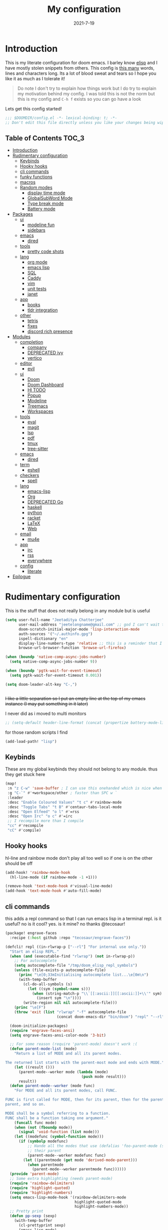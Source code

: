#+TITLE: My configuration
#+date: 2021-7-19
#+STARTUP: content
* Introduction
This is my literate configuration for doom emacs. I barley know [[https://learnxinyminutes.com/docs/elisp/][elisp]]  and I have
mostly stolen snippets from others. This config is [[elisp:(count-words (point-min) (point-max))][this many]] words, lines and
characters long. Its a lot of blood sweat and tears so I hope you like it as much
as I tolerate it!

#+begin_quote
Do note I don't try to explain how things work but I do try to explain my
motivation behind my config. I was told this is not the norm but this is my
config and =C-h f= exists so you can go have a look
#+end_quote

Lets get this config started!
#+BEGIN_SRC emacs-lisp
;;; $DOOMDIR/config.el -*- lexical-binding: t; -*-
;; Don't edit this file directly unless you like your changes being wiped
#+END_SRC

** Table of Contents :TOC_3:
- [[#introduction][Introduction]]
- [[#rudimentary-configuration][Rudimentary configuration]]
  - [[#keybinds][Keybinds]]
  - [[#hooky-hooks][Hooky hooks]]
  - [[#cli-commands][cli commands]]
  - [[#funky-functions][funky functions]]
  - [[#macros][macros]]
  - [[#random-modes][Random modes]]
    - [[#display-time-mode][display time mode]]
    - [[#globalsubword-mode][GlobalSubWord Mode]]
    - [[#type-break-mode][Type break mode]]
    - [[#battery-mode][Battery mode]]
- [[#packages][Packages]]
  - [[#ui][ui]]
    - [[#modeline-fun][modeline fun]]
    - [[#sidebars][sidebars]]
  - [[#emacs][emacs]]
    - [[#dired][dired]]
  - [[#tools][tools]]
    - [[#pretty-code-shots][pretty code shots]]
  - [[#lang][lang]]
    - [[#org-mode][org mode]]
    - [[#emacs-lisp][emacs lisp]]
    - [[#sql][SQL]]
    - [[#caddy][Caddy]]
    - [[#vim][vim]]
    - [[#unit-tests][unit tests]]
    - [[#janet][janet]]
  - [[#app][app]]
    - [[#books][books]]
    - [[#tldr-integration][tldr integration]]
  - [[#other][other]]
    - [[#tetris][tetris]]
    - [[#fixes][fixes]]
    - [[#discord-rich-presence][discord rich presence]]
- [[#modules][Modules]]
  - [[#completion][completion]]
    - [[#company][company]]
    - [[#deprecated-ivy][DEPRECATED ivy]]
    - [[#vertico][vertico]]
  - [[#editor][editor]]
    - [[#evil][evil]]
  - [[#ui-1][ui]]
    - [[#doom][Doom]]
    - [[#doom-dashboard][Doom Dashboard]]
    - [[#hl-todo][Hl TODO]]
    - [[#popup][Popup]]
    - [[#modeline][Modeline]]
    - [[#treemacs][Treemacs]]
    - [[#workspaces][Workspaces]]
  - [[#tools-1][tools]]
    - [[#eval][eval]]
    - [[#magit][magit]]
    - [[#lsp][lsp]]
    - [[#pdf][pdf]]
    - [[#tmux][tmux]]
    - [[#tree-sitter][tree-sitter]]
  - [[#emacs-1][emacs]]
    - [[#dired-1][dired]]
  - [[#term][term]]
    - [[#eshell][eshell]]
  - [[#checkers][checkers]]
    - [[#spell][spell]]
  - [[#lang-1][lang]]
    - [[#emacs-lisp-1][emacs-lisp]]
    - [[#org][Org]]
    - [[#deprecated-go][DEPRECATED Go]]
    - [[#haskell][haskell]]
    - [[#python][python]]
    - [[#racket][racket]]
    - [[#latex][LaTeX]]
    - [[#web][Web]]
  - [[#email][email]]
    - [[#mu4e][mu4e]]
  - [[#app-1][app]]
    - [[#irc][irc]]
    - [[#rss][rss]]
    - [[#everywhere][everywhere]]
  - [[#config][config]]
    - [[#literate][literate]]
- [[#epilogue][Epilogue]]

* Rudimentary configuration
This is the stuff that does not really belong in any module but is useful
#+BEGIN_SRC emacs-lisp
(setq user-full-name "Jeetaditya Chatterjee"
      user-mail-address "jeetelongname@gmail.com" ;; god I can't wait to get away from gmail
      doom-scratch-initial-major-mode 'lisp-interaction-mode
      auth-sources '("~/.authinfo.gpg")
      ispell-dictionary "en"
      display-line-numbers-type 'relative ;; this is a reminder that I should try and use relative actions more
      browse-url-browser-function 'browse-url-firefox)

(when (boundp 'native-comp-async-jobs-number)
  (setq native-comp-async-jobs-number 9))

(when (boundp 'pgtk-wait-for-event-timeout)
  (setq pgtk-wait-for-event-timeout 0.001))

(setq doom-leader-alt-key "C-,")


#+END_SRC

+I like a little separation so I put an empty line at the top of my emacs+
+instance (I may put something in it later)+

I never did as i moved to multi monitors
#+BEGIN_SRC emacs-lisp
;; (setq-default header-line-format (concat (propertize battery-mode-line-format 'display '((space :align-to 0))) " ")))
#+END_SRC

for those random scripts I find
#+begin_src emacs-lisp
(add-load-path! "lisp")
#+end_src
** Keybinds
These are my global keybinds they should not belong to any module. thus they
get stuck here
#+BEGIN_SRC emacs-lisp
(map!
 :n "z C-w" 'save-buffer ; I can use this onehanded which is nice when I need to leave or eat or something
 :g "C-`" #'+workspace/other ; faster than SPC w `
 :leader
 :desc "Enable Coloured Values" "t c" #'rainbow-mode
 :desc "Toggle Tabs" "t B" #'centaur-tabs-local-mode
 :desc "Open Elfeed" "o l" #'=rss
 :desc "Open Irc" "o c" #'=irc
 ;; I recompile more than I compile
 "cc" #'recompile
 "cC" #'compile)
#+end_src
** Hooky hooks
hl-line and rainbow mode don't play all too well so if one is on the other
should be off
#+begin_src emacs-lisp
(add-hook! 'rainbow-mode-hook
  (hl-line-mode (if rainbow-mode -1 +1)))
#+end_src

#+BEGIN_SRC emacs-lisp
(remove-hook 'text-mode-hook #'visual-line-mode)
(add-hook 'text-mode-hook #'auto-fill-mode)
#+END_SRC
** cli commands
this adds a repl command so that I can run emacs lisp in a terminal repl. is it
useful? no is it cool? yes. is it mine? no thanks @tecosaur!

#+begin_src emacs-lisp :tangle packages.el
(package! engrave-faces
  :recipe (:host github :repo "tecosaur/engrave-faces"))
#+end_src

#+begin_src emacs-lisp :tangle cli.el
(defcli! repl ((in-rlwrap-p ["--rl"] "For internal use only."))
  "Start an elisp REPL."
  (when (and (executable-find "rlwrap") (not in-rlwrap-p))
    ;; For autocomplete
    (setq autocomplete-file "/tmp/doom_elisp_repl_symbols")
    (unless (file-exists-p autocomplete-file)
      (princ "\e[0;33mInitialising autocomplete list...\e[0m\n")
      (with-temp-buffer
        (cl-do-all-symbols (s)
          (let ((sym (symbol-name s)))
            (when (string-match-p "\\`[[:ascii:]][[:ascii:]]+\\'" sym)
              (insert sym "\n"))))
        (write-region nil nil autocomplete-file)))
    (princ "\e[F")
    (throw 'exit (list "rlwrap" "-f" autocomplete-file
                       (concat doom-emacs-dir "bin/doom") "repl" "--rl")))

  (doom-initialize-packages)
  (require 'engrave-faces-ansi)
  (setq engrave-faces-ansi-color-mode '3-bit)

  ;; For some reason (require 'parent-mode) doesn't work :(
  (defun parent-mode-list (mode)
    "Return a list of MODE and all its parent modes.

The returned list starts with the parent-most mode and ends with MODE."
    (let ((result ()))
      (parent-mode--worker mode (lambda (mode)
                                  (push mode result)))
      result))
  (defun parent-mode--worker (mode func)
    "For MODE and all its parent modes, call FUNC.

FUNC is first called for MODE, then for its parent, then for the parent's
parent, and so on.

MODE shall be a symbol referring to a function.
FUNC shall be a function taking one argument."
    (funcall func mode)
    (when (not (fboundp mode))
      (signal 'void-function (list mode)))
    (let ((modefunc (symbol-function mode)))
      (if (symbolp modefunc)
          ;; Hande all the modes that use (defalias 'foo-parent-mode (stuff)) as
          ;; their parent
          (parent-mode--worker modefunc func)
        (let ((parentmode (get mode 'derived-mode-parent)))
          (when parentmode
            (parent-mode--worker parentmode func))))))
  (provide 'parent-mode)
  ;; Some extra highlighting (needs parent-mode)
  (require 'rainbow-delimiters)
  (require 'highlight-quoted)
  (require 'highlight-numbers)
  (setq emacs-lisp-mode-hook '(rainbow-delimiters-mode
                               highlight-quoted-mode
                               highlight-numbers-mode))
  ;; Pretty print
  (defun pp-sexp (sexp)
    (with-temp-buffer
      (cl-prettyprint sexp)
      (emacs-lisp-mode)
      (font-lock-ensure)
      (with-current-buffer (engrave-faces-ansi-buffer)
        (princ (string-trim (buffer-string)))
        (kill-buffer (current-buffer)))))
  ;; Now do the REPL
  (defvar accumulated-input nil)
  (while t
    (condition-case nil
        (let ((input (if accumulated-input
                         (read-string "\e[31m .\e[0m  ")
                       (read-string "\e[31mλ:\e[0m "))))
          (setq input (concat accumulated-input
                              (when accumulated-input "\n")
                              input))
          (cond
           ((string-match-p "\\`[[:space:]]*\\'" input)
            nil)
           ((string= input "exit")
            (princ "\n") (kill-emacs 0))
           (t
            (condition-case err
                (let ((input-sexp (car (read-from-string input))))
                  (setq accumulated-input nil)
                  (pp-sexp (eval input-sexp))
                  (princ "\n"))
              ;; Caused when sexp in unbalanced
              (end-of-file (setq accumulated-input input))
              (error
               (cl-destructuring-bind (backtrace &optional type data . _)
                   (cons (doom-cli--backtrace) err)
                 (princ (concat "\e[1;31mERROR:\e[0m " (get type 'error-message)))
                 (princ "\n       ")
                 (pp-sexp (cons type data))
                 (when backtrace
                   (print! (bold "Backtrace:"))
                   (print-group!
                    (dolist (frame (seq-take backtrace 10))
                      (print!
                       "%0.74s" (replace-regexp-in-string
                                 "[\n\r]" "\\\\n"
                                 (format "%S" frame))))))
                 (princ "\n")))))))
      ;; C-d causes an end-of-file error
      (end-of-file (princ "exit\n") (kill-emacs 0)))
    (unless accumulated-input (princ "\n"))))
#+end_src
** funky functions
Because this is a literate config I can't re evaluate the buffer using
~eval-buffer~ (bound to =SPC m e b=) so I reload the file after its tangled (usually
on save)
(=m e b= becomes =h r c=)
#+BEGIN_SRC emacs-lisp :tangle autoload.el
;;;###autoload
(defun yeet/reload ()
  "A simple cmd to make reloading my config easier"
  (interactive)
  (load! "config" doom-private-dir)
  (message "Reloaded!"))
#+END_SRC

#+begin_src emacs-lisp
(map! :leader
      "h r c" #'yeet/reload)
#+end_src
some how this function is run on startup? not that I am complaining
#+BEGIN_SRC emacs-lisp :tangle autoload.el
;;;###autoload
(defun henlo ()
  "henlo."
  (interactive)
  (message "henlo"))

(henlo) ;; oh wait thats how

#+END_SRC

I don't have a problem ok I can =M-x stop= at any time
#+begin_src emacs-lisp :tangle autoload.el
;;;###autoload
(defun stop ()
  (interactive)
  (let ((name "*I can quit at any time*"))
    (switch-to-buffer (get-buffer-create name))
    (insert "I can stop at any time\nI am in control")))
#+end_src

thewe awe days whewe i nyeed to quickwy u-uwu a wawge a-amount of text w-wight in emacs
o-onwy wowks on an e-expwicit sewection a-at the moment [[https://github.com/Daniel-Liu-c0deb0t/uwu][this is the pwogwam i
use]] tho it couwd wowk with any uwu pwogwam t-that accepts s-stdin

#+begin_src emacs-lisp :tangle autoload.el
;;;###autoload
(defun uwu (start end)
  "Uwu the text between START and END."
  (interactive "r")
  (let ((str (buffer-substring-no-properties start end)))
    (goto-char start)
    (delete-region start end)
    (insert (format "%s" (shell-command-to-string ;; I have to pipe the text into uwuify unless making a temp-file is more your style
                          (concat "echo "
                                  "'" str "'"
                                  " | " (executable-find "uwuify")))))))
#+end_src

This snippet toggles between a vertical and horizontal window. Like most things
I did not write this I took it from [[https://www.emacswiki.org/emacs/ToggleWindowSplit][here]]
#+begin_src emacs-lisp :tangle autoload.el
;;;###autoload
(defun toggle-window-split ()
  (interactive)
  (if (= (count-windows) 2)
      (let* ((this-win-buffer (window-buffer))
             (next-win-buffer (window-buffer (next-window)))
             (this-win-edges (window-edges (selected-window)))
             (next-win-edges (window-edges (next-window)))
             (this-win-2nd (not (and (<= (car this-win-edges)
                                         (car next-win-edges))
                                     (<= (cadr this-win-edges)
                                         (cadr next-win-edges)))))
             (splitter
              (if (= (car this-win-edges)
                     (car (window-edges (next-window))))
                  'split-window-horizontally
                'split-window-vertically)))
        (delete-other-windows)
        (let ((first-win (selected-window)))
          (funcall splitter)
          (if this-win-2nd (other-window 1))
          (set-window-buffer (selected-window) this-win-buffer)
          (set-window-buffer (next-window) next-win-buffer)
          (select-window first-win)
          (if this-win-2nd (other-window 1))))))
#+end_src

#+begin_src emacs-lisp
(defun ar/consult-apple-search ()
  "Ivy interface for dynamically querying apple.com docs."
  (interactive)
  (require 'request)
  (require 'json)
  (require 'url-http)
  (consult--read "apple docs: "
            (lambda (input)
              (let* ((url (url-encode-url (format "https://developer.apple.com/search/search_data.php?q=%s" input)))
                     (c1-width (round (* (- (window-width) 9) 0.3)))
                     (c2-width (round (* (- (window-width) 9) 0.5)))
                     (c3-width (- (window-width) 9 c1-width c2-width)))
                (let ((request-curl-options (list "-H" (string-trim (url-http-user-agent-string)))))
                   (request url
                     :type "GET"
                     :parser 'json-read
                     :success (cl-function
                               (lambda (&key data &allow-other-keys)
                                 (ivy-update-candidates
                                  (mapcar (lambda (item)
                                            (let-alist item
                                              (propertize
                                               (format "%s   %s   %s"
                                                       (truncate-string-to-width (propertize (or .title "")
                                                                                             'face '(:foreground "yellow")) c1-width nil ?\s "…")
                                                       (truncate-string-to-width (or .description "") c2-width nil ?\s "…")
                                                       (truncate-string-to-width (propertize (string-join (or .api_ref_data.languages "") "/")
                                                                                             'face '(:foreground "cyan1")) c3-width nil ?\s "…"))
                                               'url .url)))
                                          (cdr (car data)))))))
                   0)))
            :action (lambda (selection)
                      (browse-url (concat "https://developer.apple.com"
                                          (get-text-property 0 'url selection))))
            :dynamic-collection t
            :caller 'ar/counsel-apple-search))

#+end_src

#+begin_src emacs-lisp
(map! :leader
      "w C-t" nil
      "w C-t" #'toggle-window-split)
#+end_src

I need more cats in my life
#+begin_src emacs-lisp
(defvar yeet/insert-cat-width nil
  "the width of the cats")

(defun yeet/insert-cat ()
  (interactive)
  (insert-before-markers
   (shell-command-to-string
    (format "jp2a --width= %s https://cataas.com/cat" (if yeet/insert-cat-width
                                                          yeet/insert-cat-width
                                                        60)))))
#+end_src
** macros
this is a small helper macro that wraps ~with-temp-buffer~ with an implicit call
to ~buffer-string~ I did this as I see this patter all over the place and
#+begin_src emacs-lisp
(defmacro with-temp-buffer! (&rest BODY)
  "A wrapper around `with-temp-buffer' that implicitly calls `buffer-string'
This is in an effort to streamline a very common usecase"
  (declare (indent 0) (debug t))
  `(with-temp-buffer
     (progn ,@BODY)
     (buffer-string)))
#+end_src

#+begin_src emacs-lisp :tangle no
(message "%s" (with-temp-buffer!
                (insert "hello\n")
                (insert "world!")))
#+end_src

#+RESULTS:
: hello
: world!

** Random modes
*** display time mode
#+begin_src emacs-lisp
(display-time-mode +1)
#+end_src
*** GlobalSubWord Mode
#+begin_src emacs-lisp
(global-subword-mode +1)
#+end_src
*** TODO Type break mode
Type break reminds you too take a break once a certain threshold of keys has
been met. Its nice if its not too frequent
#+begin_src emacs-lisp
(use-package! type-break
  :defer
  :config
  (setq type-break-interval 1800 ;; half an hour between type breaks
        type-break-keystroke-threshold (cons 2000  14000))
  (type-break-mode 1))
#+end_src
*** Battery mode
I like my modeline busy
#+begin_src emacs-lisp
(display-battery-mode 1)
#+end_src
* Packages
I have quite a few packages that I use. These are the packages and there
subsequent configurations
#+BEGIN_SRC emacs-lisp :tangle packages.el
;; -*- no-byte-compile: t; -*-
;;; $DOOMDIR/packages.el
#+END_SRC
** ui
*** modeline fun :modeline:
/whats life without a little colour?/
#+begin_src emacs-lisp :tangle packages.el
(package! nyan-mode)
(package! parrot)
#+end_src

#+begin_src emacs-lisp
(defvar yeet/birds '(default confused emacs nyan rotating science thumbsup))

(use-package! nyan-mode
  :after doom-modeline
  :config
  (setq nyan-bar-length 15
        nyan-wavy-trail t)
  (nyan-mode)
  (nyan-start-animation))

(use-package! parrot
  :defer t
  :config
  (parrot-set-parrot-type (nth (random (length yeet/birds)) yeet/birds)) ;; this chooses a random bird on startup
  (parrot-mode)
  (parrot-start-animation))

;; (add-to-list 'marginalia-prompt-categories '("bird" . bird))

(defun bird-annotations (cand)
  "Takes a CANDidate (which is a bird) and returns a description of said bird"
  (let ((yeet/birds+annotations (-zip-pairs yeet/birds '("default bird is best bird"
                                                         "they have got the spirit"
                                                         "EMACS BIRD EMACS BIRD"
                                                         "nananananan"
                                                         "you spin me right round right round like a record baby"
                                                         "science bitch!"
                                                         "He is just happy to be here"))))
    (cdr (assoc cand yeet/birds+annotations))))

;; (add-to-list 'marginalia-annotator-registry '(bird bird-annotations))
#+end_src

#+begin_src emacs-lisp :tangle autoload.el
;;;###autoload
(defun yeet/select-bird (bird)
  "Select BIRD from birds"
  (interactive (list (completing-read "Select bird: " birds)))
  (parrot-set-parrot-type bird))
#+end_src
*** sidebars :sidebars:
By virtue of these things I seem to have 3 different sidebars (4 if you include
treemacs) that I have taken a liking to so they get there own sub genre

#+begin_src emacs-lisp
(defun yeet/sidebar-toggle ()
  "toggle both ibuffer and dired sidebars"
  (interactive)
  (ibuffer-sidebar-toggle-sidebar)
  (dired-sidebar-toggle-sidebar))

(map! :leader "o p" nil
      :leader "o p" #'dired-sidebar-toggle-sidebar ;; this is more useful most of the time
      :leader "o P" #'yeet/sidebar-toggle) ;; this is when I need too do some buffer management
#+end_src

**** Dired sidebar
this is a replacement for treemacs. Now don't get me wrong. I like treemacs. Its
great but its /not dired/. This preserves a lot of the dired configuration I could
do and more importantly preserves keys which is nice
#+begin_src emacs-lisp :tangle packages.el
(package! dired-sidebar)
#+end_src

#+begin_src emacs-lisp
;; (after! dired-sidebar (add-hook! 'dired-sidebar-mode-hook (doom-modeline-mode -1)))

(use-package! dired-sidebar
  :defer t
  :commands dired-sidebar-toggle-sidebar
  :config
  (setq dired-sidebar-use-custom-modeline t
        dired-sidebar-should-follow-file t))
#+end_src

**** Ibuffer sidebar
this is the same thing as above made by the same [[https://github.com/jojojames][author]] and it works just like
dired sidebar.. for Ibuffer
#+begin_src emacs-lisp :tangle packages.el
(package! ibuffer-sidebar)
#+end_src

#+begin_src emacs-lisp
(use-package! ibuffer-sidebar
  :commands ibuffer-sidebar-toggle-sidebar
  :defer t)
#+end_src
**** TODO Org Sidebar
this does a bunch of org stuff like break stuff down into headings. there is a
bit of work to be done
#+begin_src emacs-lisp :tangle packages.el
(package! org-sidebar)
#+end_src


#+begin_src emacs-lisp
(use-package! org-sidebar
  :after org)
#+end_src

** emacs
*** dired :dired:
I want drag and drop so I just wrapped dragon in elisp the drag commands work
wellish
#+begin_src emacs-lisp :tangle packages.el
(package! dired-dragon :recipe (:local-repo "~/code/emacs/dired-dragon"
                                :build (:not compile)))
;; (package! dired-dragon :recipe (:host github :repo "jeetelongname/dired-dragon"))
#+end_src
#+begin_src emacs-lisp
(use-package! dired-dragon
  :after dired
  :config
  (map! :map dired-mode-map
        (:prefix "C-s"
         :n "d" #'dired-dragon
         :n "s" #'dired-dragon-stay
         :n "i" #'dired-dragon-individual)))
#+end_src

#+RESULTS:

** tools
*** pretty code shots
i missed the ability to make pretty code shots inside vscode now its come back to
me through this package. its pretty cool and works well (it only does one thing)
#+begin_src emacs-lisp :tangle packages.el
(package! carbon-now-sh)
#+end_src

+i wanted to work with these code images directly in emacs so i brought in eaf to+
+help. do note that there is a bug in the pypi version of the qtwebengine that+
+basically segfaults if you open carbon (and probably other sites) if you install
from the repos tho this problem goes away+

I just went back to firefox since eaf is deprecated in my config
#+begin_src emacs-lisp
(use-package! carbon-now-sh
  :config
  (defun yeet/carbon-use-eaf ()
    (interactive)
    (split-window-right)
    (let ((browse-url-browser-function 'browse-url-firefox))
      (browse-url (concat carbon-now-sh-baseurl "?code="
                          (url-hexify-string (carbon-now-sh--region))))))
  (map! :n "g C-c" #'yeet/carbon-use-eaf))
#+end_src

#+begin_src emacs-lisp :tangle packages.el
;; (package! screenshot. :recipe
;;   (:host github :repo "tecosaur/screenshot"))
#+end_src

#+begin_src emacs-lisp
;; (use-package! screenshot :defer)
#+end_src
** lang
*** org mode
**** TODO Company org block
#+begin_src emacs-lisp :tangle packages.el
(package! company-org-block)
#+end_src

#+begin_src emacs-lisp
(use-package! company-org-block
  :after org
  :config
  (setq company-org-block-edit-style 'auto))

(after! org
  (set-company-backend! 'org-mode-hook '(company-org-block company-capf))

  ;; (setq org-babel-load-languages
  ;;       '((elisp   . t)
  ;;         (python  . t)
  ;;         (ruby    . t)
  ;;         (haskell . t)
  ;;         (scheme  . t)
  ;;         (latex   . t)))
  )

#+end_src

**** Org pandoc import
#+begin_src emacs-lisp :tangle packages.el
(package! org-pandoc-import
  :recipe (:host github
           :repo "tecosaur/org-pandoc-import"
           :files ("*.el" "filters" "preprocessors")))
#+end_src

#+begin_src emacs-lisp
(use-package! org-pandoc-import :after org)
#+end_src

**** org roam :org:roam:
#+begin_src emacs-lisp :tangle packages.el
(unpin! org-roam)
(package! websocket)
(package! org-roam-ui :recipe (:host github :repo "org-roam/org-roam-ui" :files ("*.el" "out")))
#+end_src

#+begin_src emacs-lisp
(use-package! websocket
  :after org-roam)

(use-package! org-roam-ui
  :after org-roam
  :config
  (setq org-roam-ui-sync-theme t
        org-roam-ui-follow t
        org-roam-ui-update-on-save t
        org-roam-ui-open-on-start t))
#+end_src
*** emacs lisp :emacsLisp:
in the ever growing emacs ecosystem the amount of prefixes you can use are
shrinking and as microcosoms open up and connections need to be reenforced it
all leads us down the slippery slope of ever lengthening prefixes. this godly
package shortens them to make reading code a lot easier
#+begin_src emacs-lisp :tangle packages.el
(package! nameless)
#+end_src

#+begin_src emacs-lisp
(use-package! nameless
  :defer t
  :hook (emacs-lisp-mode-hook . nameless-mode)
  :config
  (setq nameless-global-aliases '(("d" . "doom"))
        nameless-private-prefix t)

  (map! :map emacs-lisp-mode-map
        :localleader
        "i" #'nameless-insert-name))
#+end_src
*** TODO SQL
#+begin_src emacs-lisp
(after! sql
  (add-to-list 'sql-connection-alist
               '(psql (sql-product 'postgres)
                      (sql-port 22)
                      (sql-server (read-from-minibuffer "server ip: ")))))
#+end_src

*** Caddy
Caddy is a webserver with its own file format
#+begin_src emacs-lisp :tangle packages.el
(package! caddyfile-mode)
#+end_src

#+begin_src emacs-lisp
(use-package! caddyfile-mode
  :mode (("Caddyfile\\'" . caddyfile-mode)
         ("caddy\\.conf\\'" . caddyfile-mode)))
#+end_src
*** TODO vim
because sacrilege is fun
(this is mostly a mental exercise but it does work...) I can (alleged) also get lsp
support as well so this may be a fun project to take on
#+begin_src emacs-lisp :tangle packages.el
(package! vimrc-mode)
#+end_src

#+begin_src emacs-lisp
(use-package! vimrc-mode
  :mode "\\.vim$\\'"
  :config)
;; (sp-local-pair 'vimrc-mode "\"" nil :actions :rem))
#+end_src
*** TODO unit tests
While I am in fact an incompetent programmer I do enjoy the sysiphisan task of
writing tests +thanks in no small part to the ease that cucumber makes it+
I was so ready to use it but it did not want too work with my ruby project :(

#+begin_src emacs-lisp :tangle packages.el
(package! feature-mode)
#+end_src

#+begin_src emacs-lisp
(use-package! feature-mode
  :mode "\\.feature$\\'")
#+end_src
*** COMMENT Brainfuck
me get errors need fix
#+begin_src emacs-lisp :tangle packages.el
(package! brainfuck-mode)
#+end_src

#+begin_src emacs-lisp
(use-package! brainfuck-mode
  :mode "\\.bf$\\'")
#+end_src
*** janet
#+begin_src emacs-lisp :tangle packages.el
(package! janet-mode :recipe
  (:host github :repo "ALSchwalm/janet-mode"))
#+end_src

#+begin_src emacs-lisp
(use-package! janet-mode
  :mode "\\.janet$\\'")
#+end_src

** app
*** books :books:
I am starting to read more books and papers online so it makes sense to include
improve the experience somewhat
#+begin_src emacs-lisp :tangle packages.el
(package! nov)
(package! calibredb)
(package! olivetti)
(package! mixed-pitch)
#+end_src

Calibredb provides a nice interface for exploring adding and working with ebooks
I have stolen most of these keybinding from [[https://tecosaur.github.io/emacs-config/config.html#ebooks][@tecosaur]] (thanks for doing this
work so I don't have to) I have slightly modified them though to fit my needs.
#+begin_src emacs-lisp
(use-package! calibredb
  :defer t
  :config
  (setq calibredb-root-dir "~/Documents/reading/calibre"
        calibredb-db-dir   (expand-file-name "metadata.db" calibredb-root-dir))
  ;; the view for all books
  (map! :map calibredb-search-mode-map
        :ne "?" #'calibredb-entry-dispatch
        :ne "a" nil
        :ne "a" #'calibredb-add
        :ne "A" nil
        :ne "A" #'calibredb-add-dir
        :ne "." #'calibredb-open-dired
        :ne "e" #'calibredb-export-dispatch
        :ne "m" #'calibredb-mark-at-point
        :ne "o" #'calibredb-find-file
        :ne "O" #'calibredb-find-file-other-frame
        :ne "q" #'calibredb-search-quit
        :ne "s" nil
        :ne "s" #'calibredb-sort-dispatch
        :ne "S" #'calibredb-set-metadata-dispatch
        :ne "u" #'calibredb-unmark-at-point
        :ne "V" #'calibredb-open-file-with-default-tool
        :ne [tab] #'calibredb-toggle-view-at-point)
  ;; the veiw for one book
  (map! :map calibredb-show-mode-map
        :ne [mouse-3] #'calibredb-search-mouse
        :ne "RET" #'calibredb-find-file
        :ne "?" #'calibredb-dispatch
        :ne "a" #'calibredb-add
        :ne "A" #'calibredb-add-dir
        :ne "c" #'calibredb-clone
        :ne "d" #'calibredb-remove
        :ne "D" #'calibredb-remove-marked-items
        :ne "j" #'calibredb-next-entry
        :ne "k" #'calibredb-previous-entry
        :ne "l" #'calibredb-virtual-library-list
        :ne "L" #'calibredb-library-list
        :ne "n" #'calibredb-virtual-library-next
        :ne "N" #'calibredb-library-next
        :ne "p" #'calibredb-virtual-library-previous
        :ne "P" #'calibredb-library-previous
        :ne "s" #'calibredb-set-metadata-dispatch
        :ne "S" #'calibredb-switch-library
        :ne "o" #'calibredb-find-file
        :ne "O" #'calibredb-find-file-other-frame
        :ne "v" #'calibredb-view
        :ne "V" #'calibredb-open-file-with-default-tool
        :ne "." #'calibredb-open-dired
        :ne "b" #'calibredb-catalog-bib-dispatch
        :ne "e" #'calibredb-export-dispatch
        :ne "r" #'calibredb-search-refresh-and-clear-filter
        :ne "R" #'calibredb-search-clear-filter
        :ne "q" #'calibredb-search-quit
        :ne "m" #'calibredb-mark-and-forward
        :ne "f" #'calibredb-toggle-favorite-at-point
        :ne "x" #'calibredb-toggle-archive-at-point
        :ne "h" #'calibredb-toggle-highlight-at-point
        :ne "u" #'calibredb-unmark-and-forward
        :ne "i" #'calibredb-edit-annotation
        :ne "DEL" #'calibredb-unmark-and-backward
        :ne [backtab] #'calibredb-toggle-view
        :ne [tab] #'calibredb-toggle-view-at-point
        :ne "M-n" #'calibredb-show-next-entry
        :ne "M-p" #'calibredb-show-previous-entry
        :ne "/" #'calibredb-search-live-filter
        :ne "M-t" #'calibredb-set-metadata--tags
        :ne "M-a" #'calibredb-set-metadata--author_sort
        :ne "M-A" #'calibredb-set-metadata--authors
        :ne "M-T" #'calibredb-set-metadata--title
        :ne "M-c" #'calibredb-set-metadata--comments))

(defun =book ()
  (interactive)
  (if (featurep! :ui workspaces)
      (progn
        (+workspace-switch "*book*" t)
        (doom/switch-to-scratch-buffer)
        (calibredb)
        (+workspace/display))
    (calibredb)))

;; I read books more than I read files in my buffer
(map! :leader
      "ob" nil
      "ob" #'=book
      "oB" #'browse-url-of-file)
#+end_src

Nov is how we do the reading!
I don't configre it too much for the time being though I do plan on adding a
setup function that changes the theme and makes it pretty
#+begin_src emacs-lisp
(use-package! nov
  :mode ("\\.epub\\'" . nov-mode)
  :config
  (add-hook! 'nov-mode-hook #'olivetti-mode ;; Centers the text making it easier to read
    (mixed-pitch-mode +1)
    (defun yeet/nov-setup ()
      (setq-local olivetti-body-width 125))))

(after! olivetti)
#+end_src

#+RESULTS:
*** tldr integration
Ever wanted to.. not read a man page? me too. tldr is a good middle ground between
a lot of useless information and .. no information. Now in emacs!
#+BEGIN_SRC emacs-lisp :tangle packages.el
(package! tldr)
#+END_SRC

#+begin_src emacs-lisp
(use-package! tldr
  :config
  (setq tldr-directory-path (expand-file-name "tldr/" doom-etc-dir)) ;; don't be cluttering my work tree
  (setq tldr-enabled-categories '("common" "linux")))
#+end_src
** other
*** tetris
who does not like a good game of tetris
#+begin_src emacs-lisp
;; center the board
(add-hook! 'tetris-mode-hook
           (defun yeet/center-tetris ()
             (setq-local olivetti-body-width 102)
             (olivetti-mode +1)))

(map! :after tetris
      :map tetris-mode-map
      :n "g" #'tetris-move-bottom
      :n "n" #'tetris-start-game
      :n "p" #'tetris-pause-game)
#+end_src

*** fixes
#+begin_src emacs-lisp :tangle packages.el
(package! xref :pin "a82f459b37b31546bf274388baf8aca79e9c30d9")
#+end_src

#+begin_src emacs-lisp :tangle packages.el
(package! gitconfig-mode
  :recipe (:host github :repo "magit/git-modes"
           :files ("gitconfig-mode.el")))
(package! gitignore-mode
  :recipe (:host github :repo "magit/git-modes"
           :files ("gitignore-mode.el")))

;; This is temporarily necessary due to an unrelated bug.
(unpin! gitignore-mode gitconfig-mode)
#+end_src
*** discord rich presence
Why use emacs when you can't tell everyone your using emacs?
I am now using elcord because.. peer pressure? I don't know but the config is
nice
#+begin_src emacs-lisp :tangle packages.el
(package! elcord)
#+end_src
I use non daemon sessions for testing I would much rather it would not be used
(and block the closing of emacs)

#+begin_src emacs-lisp
(when (daemonp)
  (use-package! elcord ;; FIXME: flatpak discord can't pick up the calls :(
    :config
    (defun yeet/elcord-buffer-info ()
      "Get the buffer name or whether we are editing it or not and return a formatted string."
      (format "%s %s" (if buffer-read-only
                          "Reading"
                        "Editing")
              (buffer-name)))

    (setq elcord-quiet t
          elcord-use-major-mode-as-main-icon nil
          elcord-show-small-icon t
          elcord-buffer-details-format-function #'yeet/elcord-buffer-info)

    (elcord-mode +1)))
#+end_src

* Modules
These are the configurations for the doom specific modules. some are big like
mu4e, some are small like dired. some are well sized. They are all loved tho!
(except the deprecated ones.)
** completion :completion:
*** company :company:
Deals with completions something I like. I elect for manual completion but
defer the idle delay for those real brain fart seconds
#+BEGIN_SRC emacs-lisp
(after! company
  (setq company-idle-delay 6 ; I like my autocomplete like my tea. Mostly made by me but appreciated when someone else makes it for me
        ;; company-minimum-prefix-length 2
        company-show-numbers t))
#+END_SRC
*** DEPRECATED ivy :ivy:
Ivy is nice but +selectrum+ vertico is my friend
#+BEGIN_SRC emacs-lisp
(after! ivy
  (setq ivy-height 20
        ivy-wrap nil
        ivy-magic-slash-non-match-action t)
  (add-to-list 'ivy-re-builders-alist '(counsel-projectile-find-file . ivy--regex-plus)))
#+END_SRC

this is to make prescient a little more intelligent
#+BEGIN_SRC emacs-lisp
(setq-default history-length 10000)
(setq-default prescient-history-length 10000)
#+END_SRC
*** vertico :vertico:
#+begin_src emacs-lisp
(defvar-local consult-toggle-preview-orig nil)

(defun consult-toggle-preview ()
  "Command to enable/disable preview."
  (interactive)
  (if consult-toggle-preview-orig
      (setq consult--preview-function consult-toggle-preview-orig
            consult-toggle-preview-orig nil)
    (setq consult-toggle-preview-orig consult--preview-function
          consult--preview-function #'ignore)))

;; Bind to `vertico-map' or `selectrum-minibuffer-map'
(after! vertico
  (define-key vertico-map (kbd "M-o c") #'consult-toggle-preview))
#+end_src
**** marginalia
These are some small tweaks to marginalia I will probably add more as its kind
of fun!
#+begin_src emacs-lisp
(defun yeet/face-annotator (cand)
  "Annotate faces with dummy text and face documentation"
  (when-let (sym (intern-soft cand))
    (marginalia--fields
     ("The Quick Brown Fox Jumped Over The Lazy Dog" :face sym)
     ((documentation-property sym 'face-documentation)
      :truncate marginalia-truncate-width :face 'marginalia-documentation))))

(after! marginalia
  (add-to-list 'marginalia-annotator-registry
               '(face yeet/face-annotator marginalia-annotate-face builtin none)))
#+end_src
** editor :editor:
*** evil :evil:
Frankly I don't know why this is not default
(it automatically switches to a split)
#+BEGIN_SRC emacs-lisp
(setq evil-split-window-below  t
      evil-vsplit-window-right t)
#+END_SRC
** ui :ui:
*** Doom :doom:
This is the main module to say what Doom looks like! I put all of my font
settings and all of that fun stuff here

+Inconsolata is the best font that *I* have used... but it does not italic well.+
+if you do know of a better way. do get in touch!+

Iosevka is my new best friend

#+BEGIN_SRC emacs-lisp
(setq! doom-font
       (font-spec :family "Iosevka" :size 16)
       doom-big-font
       (font-spec :family "Iosevka" :size 25)
       doom-variable-pitch-font
       (font-spec :family "Merriweather" :size 17))

(delete "Noto Emoji" doom-emoji-fallback-font-families)
(delete "Noto Color Emoji" doom-emoji-fallback-font-families)

#+end_src

the comments for horizon are borderline unreadable so now we have brighter
comments
#+begin_src emacs-lisp
(after! doom-themes
  (setq! doom-themes-enable-bold t
         doom-themes-enable-italic t
         doom-horizon-brighter-comments t
         doom-flatwhite-brighter-modeline t))
#+end_src

I wanted my comments and keywords to be italics.
#+begin_src  emacs-lisp
(custom-set-faces!
  '(font-lock-comment-face :slant italic)
  '(font-lock-keyword-face :slant italic))
#+END_SRC

My theme
this will load up 2 different themes one for the terminal and one for the gui.
turns out that the emacs client works differently so this is not something that
I can use... still works tho
#+begin_src emacs-lisp :tangle packages.el
(package! horizon-theme)
(unpin! doom-themes)
(package! tao-theme)
#+end_src

#+BEGIN_SRC emacs-lisp
(setq doom-theme (if (or (daemonp) (display-graphic-p))
                     'doom-horizon
                   'horizon))

(use-package! tao-theme ; messing around with tao
  :defer
  :config
  (setq tao-theme-use-sepia t
        tao-theme-sepia-depth 50))

;; (setq doom-theme 'tao-yang)
#+end_src

*** Doom Dashboard :dashboard:

my splash image can be found [[https://github.com/jeetelongname/doom-banners ][here]]
#+BEGIN_SRC emacs-lisp
(setq fancy-splash-image "~/code/other/doom-banners/splashes/emacs/emacs-gnu-logo.png")
#+END_SRC

A futile reminder to get back to work
#+begin_src emacs-lisp
(add-hook! '+doom-dashboard-functions :append
  (insert "\n" (+doom-dashboard--center +doom-dashboard--width "Get back to work")))
#+end_src

This is again stolen from Tecosaur. All it does is insert a little message from
a couple of online apis.
#+begin_src emacs-lisp
(defvar phrase-api-url
  (nth (random 3)
       '(("https://corporatebs-generator.sameerkumar.website/" :phrase)
         ("https://useless-facts.sameerkumar.website/api" :data)
         ("https://dev-excuses-api.herokuapp.com/" :text))))

(defmacro phrase-generate-callback (token &optional format-fn ignore-read-only callback buffer-name)
  `(lambda (status)
     (unless (plist-get status :error)
       (goto-char url-http-end-of-headers)
       (let ((phrase (plist-get (json-parse-buffer :object-type 'plist) (cadr phrase-api-url)))
             (inhibit-read-only ,(when (eval ignore-read-only) t)))
         (setq phrase-last (cons phrase (float-time)))
         (with-current-buffer ,(or (eval buffer-name) (buffer-name (current-buffer)))
           (save-excursion
             (goto-char (point-min))
             (when (search-forward ,token nil t)
               (with-silent-modifications
                 (replace-match "")
                 (insert ,(if format-fn format-fn 'phrase)))))
           ,callback)))))

(defvar phrase-last nil)
(defvar phrase-timeout 5)

(defmacro phrase-insert-async (&optional format-fn token ignore-read-only callback buffer-name)
  `(let ((inhibit-message t))
     (if (and phrase-last
              (> phrase-timeout (- (float-time) (cdr phrase-last))))
         (let ((phrase (car phrase-last)))
           ,(if format-fn format-fn 'phrase))
       (url-retrieve (car phrase-api-url)
                     (phrase-generate-callback ,(or token "\ufeff") ,format-fn ,ignore-read-only ,callback ,buffer-name))
       ;; For reference, \ufeff = Zero-width no-break space / BOM
       ,(or token "\ufeff"))))

(defun doom-dashboard-phrase ()
  (phrase-insert-async
   (progn
     (setq-local phrase-position (point))
     (mapconcat
      (lambda (line)
        (+doom-dashboard--center
         +doom-dashboard--width
         (with-temp-buffer
           (insert-text-button
            line
            'action
            (lambda (_)
              (setq phrase-last nil)
              (+doom-dashboard-reload t))
            'face 'doom-dashboard-menu-title
            'mouse-face 'doom-dashboard-menu-title
            'help-echo "Random phrase"
            'follow-link t)
           (buffer-string))))
      (split-string
       (with-temp-buffer
         (insert phrase)
         (setq fill-column (min 70 (/ (* 2 (window-width)) 3)))
         (fill-region (point-min) (point-max))
         (buffer-string))
       "\n")
      "\n"))
   nil t
   (progn
     (goto-char phrase-position)
     (forward-whitespace 1))
   +doom-dashboard-name))

(defadvice! doom-dashboard-widget-loaded-with-phrase ()
  :override #'doom-dashboard-widget-loaded
  (setq line-spacing 0.2)
  (insert
   "\n\n"
   (propertize
    (+doom-dashboard--center
     +doom-dashboard--width
     (doom-display-benchmark-h 'return))
    'face 'doom-dashboard-loaded)
   "\n"
   (doom-dashboard-phrase)
   "\n"))
#+end_src

I removed the helpful menu. I only use it for.. nothing. lets make it C L E A N
#+begin_src emacs-lisp
(remove-hook '+doom-dashboard-functions #'doom-dashboard-widget-shortmenu)
(setq-hook! '+doom-dashboard-mode-hook evil-normal-state-cursor (list nil))
#+end_src
*** Hl TODO
I want a done face for TODO's that are now done ala org mode
#+begin_src emacs-lisp
(after! hl-todo
  (add-to-list 'hl-todo-keyword-faces `("DONE" org-done bold)))
#+end_src
*** Popup
#+begin_src emacs-lisp
;; (set-popup-rule! "\\*info*\\" :side 'right)
#+end_src
*** Modeline :modeline:
My modeline does a lot...
#+BEGIN_SRC emacs-lisp
(after! doom-modeline
  (setq doom-modeline-buffer-file-name-style 'auto
        doom-modeline-height 30
        doom-modeline-icon t
        doom-modeline-modal-icon nil
        doom-modeline-env-version t
        doom-modeline-buffer-modification-icon t
        doom-modeline-enable-word-count t
        doom-modeline-continuous-word-count-modes '(text-mode)
        doom-modeline-icon (display-graphic-p)
        doom-modeline-persp-name t
        doom-modeline-persp-icon t
        doom-modeline-github t
        doom-modeline-mu4e t))
#+END_SRC
This was all for a little padding. I could remove the stuff I don't need but
whats the fun in that?

#+begin_src emacs-lisp
(after! doom-modeline
  (doom-modeline-def-modeline 'main
    '(bar workspace-name window-number modals matches buffer-info remote-host buffer-position word-count parrot selection-info)
    '(objed-state misc-info vcs persp-name grip irc mu4e github debug repl lsp minor-modes input-method indent-info buffer-encoding major-mode process checker " " bar " ")))
#+end_src

I stole this from @tecosaur Its frankly a great addition (this is a theme
throughout @tecosaurs config)
As we expect that the encoding is UTF-8 we remove it from the modeline untill we
get something that is not normal
#+BEGIN_SRC emacs-lisp

(defun doom-modeline-conditional-buffer-encoding ()
  "We expect the encoding to be LF UTF-8, so only show the modeline when this is not the case"
  (setq-local doom-modeline-buffer-encoding
              (unless (or (eq buffer-file-coding-system 'utf-8-unix)
                          (eq buffer-file-coding-system 'utf-8)))))

(add-hook! 'after-change-major-mode-hook #'doom-modeline-conditional-buffer-encoding)
#+END_SRC

the persp name was too dark for my liking
#+begin_src emacs-lisp
(custom-set-faces! `(doom-modeline-persp-name :foreground ,(doom-color 'red) :weight bold )
  `(doom-modeline-buffer-modified   :foreground ,(doom-color 'orange))
  `(doom-modeline-buffer-major-mode :foreground ,(doom-color 'blue)))
#+end_src

*** Treemacs :treemacs:sidebars:
this provides a vscode like sidebar. I actually use dired a lot more but I guess
its still useful for presentation's (dired sidebar is actually all I need)
#+BEGIN_SRC emacs-lisp
(after! treemacs
  (setq +treemacs-git-mode 'extended
        treemacs-width 30))
#+END_SRC
*** Workspaces :workspaces:
This hot little number shows the workspaces whenever =SPC TAB= is hit. it makes
=SPC TAB TAB= redundant. I then remap it too something a little more useful

Thanks too @igorlamedia for it
#+begin_src emacs-lisp
(defadvice! rigor/which-key-show-workspace (orig-fun &rest pages-obj)
  "Show my workspaces in the echo thingy"
  :around #'which-key--process-page
  (let ((out (apply orig-fun pages-obj))
        (prefix-title (which-key--pages-prefix-title (car pages-obj))))
    (if (not (string-equal prefix-title "workspace"))
        out
      (cons (car out)
            (lambda ()
              (funcall (cdr out))
              (which-key--echo (concat (current-message) " " (+workspace--tabline))))))))

(map! :leader "TAB TAB" nil
      :leader "TAB TAB" #'+workspace/switch-to)
#+end_src
** tools :tools:
*** eval :eval:
I did not like the overlay as its greyed self so I picked something that would
stick out a little more
#+begin_src emacs-lisp
(custom-set-faces! `(eros-result-overlay-face
                     :foreground ,(doom-color 'violet)))
#+end_src

#+begin_src emacs-lisp
(after! eros
  (setq eros-eval-result-prefix "->  "))
#+end_src
*** magit
#+begin_src emacs-lisp
(map! :leader "gw" #'magit-worktree)
#+end_src
*** lsp :lsp:
file watchers crash emacs. I never know what they do anyway
#+begin_src emacs-lisp
(setq lsp-enable-file-watchers nil)

;; I also don't want suggested servers
(after! lsp-mode
  (setq lsp-enable-suggest-server-download nil))
#+end_src
*** pdf :pdf:
custom modeline for pdf files stolen from tecosaur and hopefully it will become
a default
#+begin_src emacs-lisp :tangle packages.el
(unpin! pdf-tools)
#+end_src

#+begin_src emacs-lisp
(after! (pdf-tools doom-modeline)
  (doom-modeline-def-segment pdf-icon
    (concat
     (doom-modeline-spc)
     (doom-modeline-icon 'octicon "file-pdf" nil nil
                         :face (if (doom-modeline--active)
                                   'all-the-icons-red
                                 'mode-line-inactive)
                         :v-adjust 0.02)))

  (doom-modeline-def-segment buffer-name
    (concat
     (doom-modeline-spc)
     (doom-modeline--buffer-name)))

  (defun doom-modeline-update-pdf-pages ()
    "Update PDF pages."
    (setq doom-modeline--pdf-pages
          (concat " P"
                  (number-to-string (eval `(pdf-view-current-page)))
                  (propertize (concat "/" (number-to-string (pdf-cache-number-of-pages))) 'face 'doom-modeline-buffer-minor-mode))))

  (doom-modeline-def-segment pdf-pages
    "Display PDF pages."
    (if (doom-modeline--active) doom-modeline--pdf-pages
      (propertize doom-modeline--pdf-pages 'face 'mode-line-inactive)))

  (doom-modeline-def-modeline 'pdf
    '(bar window-number matches pdf-pages pdf-icon buffer-name)
    '(misc-info major-mode process vcs))

  (defun doom-set-pdf-modeline-h ()
    "sets the pdf modeline"
    (doom-modeline-set-modeline 'pdf))

  (add-hook! 'pdf-view-mode-hook 'doom-set-pdf-modeline-h))
#+end_src

*** tmux :tmux:
Sadly I can't live in emacs entirely. I have to use an outside terminal
this just makes it a little easier to orchestrate  my life in emacs
#+begin_src emacs-lisp
(after! evil
  (evil-ex-define-cmd "run" #'+tmux:run))
#+end_src
*** tree-sitter :treesitter:
current hack in testing
#+begin_src emacs-lisp
(after! tree-sitter
  (pushnew! tree-sitter-major-mode-language-alist
            '(scss-mode . css)))

(after! evil-textobj-tree-sitter
  (pushnew! evil-textobj-tree-sitter-major-mode-language-alist
            '(scss-mode . css)))
#+end_src

#+begin_src emacs-lisp :tangle packages.el
(package! hideshow-tree-sitter
  :recipe
  (:local-repo "~/code/emacs/hideshow-tree-sitter"
   :files ( "*.el" "queries")))

(package! tree-sitter-playground :recipe (:local-repo "~/code/emacs/tree-sitter-playground"
                                          :build (:not compile)))
#+end_src

#+begin_src emacs-lisp
(use-package! hideshow-tree-sitter :after tree-sitter)
(use-package! tree-sitter-playground
  :after tree-sitter
  :config
  (setq tree-sitter-playground-jump-buttons t
        tree-sitter-playground-highlight-jump-region t))
#+end_src

The yellow used for function calls was the same colour used for strings (in
~doom-horizon~) so I changed it to blue for parity with function definition
#+begin_src emacs-lisp
(custom-set-faces!  `(tree-sitter-hl-face:function.call :foreground ,(doom-color 'blue)))

(map! (:map +tree-sitter-outer-text-objects-map
       "m" (evil-textobj-tree-sitter-get-textobj "import"
             '((python-mode . [(import_statement) @import])
               (rust-mode . [(use_declaration) @import])))))
#+end_src

** emacs :emacs:
*** dired :dired:
If I open 2 instances of dired in two different locations then move/copy/symlink
a file. dired will point the move to the other location
#+begin_src emacs-lisp
(setq dired-dwim-target t)
#+end_src

I don't need all the file information all the time. thus I hide it by default
I may configure it too show some but not all (like the date)

#+begin_quote
Do note you can use =(= to toggle the information
#+end_quote

#+begin_src emacs-lisp
(add-hook! 'dired-mode-hook #'dired-hide-details-mode)
#+end_src

work on something to put in the dired header line
#+begin_src emacs-lisp
;; (setq-hook! 'dired-mode-hook
;;   header-line-format (concat (propertize )))
#+end_src
** term :term:
*** eshell :eshell:
eshell is a repl like shell. it works like a shell but you can use elisp in line
and it does not handle tui apps (like htop) usually defering to ~ansi-term~
#+begin_src emacs-lisp
(set-eshell-alias!
 "cls" "clear") ; this is what I use in my regular shell
#+end_src

**** TODO Shell prompt
Lets port my [[https://github.com/jeetelongname/yeet-theme][shell prompt]] for eshell
#+begin_src emacs-lisp
(defun yeet/current-git-branch ()
  "liteally just to change the format string"
  (let ((fstring " (%s)"))
    (cl-destructuring-bind (status . output)
        (doom-call-process "git" "symbolic-ref" "-q" "--short" "HEAD")
      (if (equal status 0)
          (format fstring output)
        (cl-destructuring-bind (status . output)
            (doom-call-process "git" "describe" "--all" "--always" "HEAD")
          (if (equal status 0)
              (format fstring output)
            ""))))))

(defun yeet/prompt-function ()
  (concat tramp-default-host ":"
          (format-time-string "(%a %d)")
          (yeet/current-git-branch)
          (propertize " ᐅ" 'face (if (zerop eshell-last-command-status) 'success 'error))
          " "))

;; (setq eshell-prompt-function #'yeet/prompt-function)
;; (setq eshell-prompt-regexp "\\.+:\\(\\.+\\)\\.+ᐅ ")
#+end_src
** checkers :checkers:
*** spell :spell:
This readds the functionality of spelling on =return=
#+begin_src emacs-lisp
(map! (:after spell-fu
       (:map override ;; HACK spell-fu does not define a modemap
        :n [return]
        (cmds! (memq 'spell-fu-incorrect-face (face-at-point nil t))
               #'+spell/correct))))
#+end_src

** lang :lang:
*** emacs-lisp
#+begin_src emacs-lisp
(add-to-list '+emacs-lisp-disable-flycheck-in-dirs "~/code/emacs/tutorial")
#+end_src

*** TODO Org :org:
Org mode. our favorite plain text markup format! these are my configurations for
it

#+BEGIN_SRC emacs-lisp
(setq org-directory "~/org-notes/")
(after! org
  (setq org-todo-keywords
        '((sequence "TODO(t)" "PROJ(p)" "LOOP(r)" "NEXT(n)" "WAIT(w)" "HOLD(h)" "IDEA(i)" "+DAY(+)" "TODAY(T)" "BLOG(B)" "|" "DONE(d)" "KILL(k)")
          (sequence "[ ](b)" "[-](S)" "[?](W)" "|" "[X](D)")
          (sequence "|" "OKAY(o)" "YES(y)" "NO(n)")))

  (setq org-agenda-files (seq-map
                          (lambda (x)
                            (concat org-directory x))
                          '("tasks.org" "blog-ideas.org" "hitlist.org")) ;; FIXME make it more specific
        org-hide-emphasis-markers nil ;; this makes org feel more like a proper document and less like a mark up format
        org-startup-with-latex-preview t)

  (when (featurep! :lang org +pretty) ;; I used to use the +pretty flag but I now don't thus the `when'
    (setq org-fancy-priorities-list '("⚡" "⬆" "⬇" "☕")
          org-superstar-headline-bullets-list '("⁕" "܅" "⁖" "⁘" "⁙" "⁜"))))
#+end_src

As org has a lot of subheading's I wanted to tweak stuff ever so slightly thus
here we are. do note that I have copied all of the foreground info over that
because the ~inherit~ value (setter?, key? idk) did not exist until I looked it
up it would have looked like ~..:inherit outline-x~ where x is the level of the
heading you want to change. This just locks me into the horizon colour scheme
but there are worst things. The better way would be to change ~outline-x~
directly
#+begin_src emacs-lisp
(custom-set-faces!
  `(org-date :foreground ,(doom-color 'violet))
  '(org-document-title :height 1.75 :weight bold)
  `(org-level-1 :foreground ,(doom-color 'blue) :height 1.3 :weight normal)
  `(org-level-2 :foreground ,(doom-color 'grey) :height 1.1 :weight normal)
  `(org-level-3 :foreground ,(doom-color 'violet) :height 1.0 :weight normal)
  `(org-level-4 :foreground ,(doom-color 'cyan)   :height 1.0 :weight normal)
  `(org-level-5 :foreground ,(doom-color 'grey) :weight normal)
  `(org-level-6 :foreground ,(doom-color 'blue) :weight normal))
#+END_SRC

#+BEGIN_SRC emacs-lisp
(after! org-capture
  (setq org-capture-templates
        '(("x" "Note" entry (file+olp+datetree "journal.org") "**** %T %?" :prepend t :kill-buffer t)
          ("t" "Task" entry (file+headline "tasks.org" "Inbox") "**** TODO %U %?\n%i" :prepend t :kill-buffer t)
          ("b" "Blog" entry (file+headline "blog-ideas.org" "Ideas") "**** TODO  %?\n%i" :prepend t :kill-buffer t)
          ("U" "UTCR" entry (file+headline "UTCR-TODO.org" "Tasks") "**** TODO %?\n%i" :prepend t :kill-buffer t))))
#+END_SRC

Cooking in org has never been this easy!
FIXME
#+begin_src emacs-lisp
;; (use-package! org-cook
;;   :after org)
#+end_src
Below you will see a configuration for roam and journal. The reason I have both
is because I make 2 kinds of notes. one is for my head (which are linear) and
the other is for my school (which are non linear) roam has been a god sent for
note taking while journal has been a god sent for just getting my thoughts out
on paper I recommend both
**** Roam
#+begin_src emacs-lisp
(setq org-roam-directory (concat org-directory "roam/")
      org-roam-db-location (concat org-roam-directory ".org-roam.db"))
#+end_src
**** Journal
I don't need people snooping into my thoughts
#+begin_src emacs-lisp
(after! org-journal
  (setq org-journal-enable-encryption t
        org-journal-encrypt-journal t))
#+end_src

**** org agenda
#+BEGIN_SRC emacs-lisp :tangle packages.el
(package! origami)
(package! org-super-agenda)
#+END_SRC

#+begin_src emacs-lisp
(use-package! org-super-agenda
  :commands org-super-agenda-mode)

(after! org-agenda
  (org-super-agenda-mode))

(setq org-agenda-skip-scheduled-if-done t
      org-agenda-skip-deadline-if-done t
      org-agenda-include-deadlines t
      org-agenda-block-separator nil
      org-agenda-tags-column 100 ;; from testing this seems to be a good value
      org-agenda-compact-blocks t)

(after! org-agenda
  (setq org-agenda-custom-commands
        '(("o" "Overview"
           ((agenda "" ((org-agenda-span 'day)
                        (org-super-agenda-groups
                         '((:name "Today"
                            :time-grid t
                            :date today
                            :todo "TODAY"
                            :scheduled today
                            :order 1)))))
            (alltodo "" ((org-agenda-overriding-header "")
                         (org-super-agenda-groups
                          '((:name "Next to do"
                             :todo "NEXT"
                             :order 1)
                            (:name "Due Today"
                             :deadline today
                             :order 2)
                            (:name "Important"
                             :tag "Important"
                             :priority "A"
                             :order 6)
                            (:name "Overdue"
                             :deadline past
                             :scheduled past
                             :face error
                             :order 7)
                            (:name "Due Soon"
                             :deadline future
                             :order 8)
                            (:name "University"
                             :tag "uni"
                             :order 10)
                            (:name "Issues"
                             :tag "issue"
                             :order 12)
                            (:name "Projects"
                             :todo "PROJ"
                             :tag "project"
                             :order 14)
                            (:name "Back Burner"
                             :order 40
                             :todo "+DAY"
                             :todo "BLOG")
                            (:name "Trivial"
                             :priority<= "E"
                             :tag ("Trivial" "Unimportant")
                             :order 90)
                            (:discard (:tag ("chore" "routine" "Daily"))))))))))))
#+end_src

*** DEPRECATED Go :go:
I have not written much go (at all)
Go and lsp have not been behaving like they should. the file watchers have been
misbehaving and now they have been disabled for go mode. That fixes the issue
but means lsp will not watch files in the workspace (a small price to pay imo)
#+BEGIN_SRC emacs-lisp
(after! go-mode ;; I have stopped using ligatures so this is not useful to me but it can be to you!
  (when (featurep! :ui ligatures)
    (set-ligatures! 'go-mode
                    :def "func"
                    :true "true" :false "false"
                    :int "int" :str "string"
                    :float "float" :bool "bool"
                    :for "for"
                    :return "return" )))

(setq-hook! 'go-mode-hook
  lsp-enable-file-watchers nil)
#+END_SRC

*** haskell
I have been pretty lazy when it comes to learning haskell
#+begin_src emacs-lisp
(after! lsp-haskell
  (setq lsp-haskell-formatting-provider "ormolu"))
#+end_src

*** python :python:
Python is great is it not 🐍
#+BEGIN_SRC emacs-lisp
(setq! +python-ipython-command '("ipython3" "-i" "--simple-prompt" "--no-color-info"))
(set-repl-handler! 'python-mode #'+python/open-ipython-repl)
#+END_SRC
*** racket
racket is slowly becoming my favorite language

adding unicode input
#+begin_src emacs-lisp
(add-hook 'racket-mode-hook      #'racket-unicode-input-method-enable)
(add-hook 'racket-repl-mode-hook #'racket-unicode-input-method-enable)
#+end_src

*** LaTeX :LaTeX:
#+BEGIN_SRC emacs-lisp
(setq +latex-viewers '(pdf-tools zathura)) ;; don't be going to those filthy third party apps
#+END_SRC

#+BEGIN_SRC emacs-lisp
(map! :map cdlatex-mode-map
      :i "TAB" #'cdlatex-tab)
#+END_SRC

*** Web :web:
I just find the tidy formatter indent functionality annoying and redundant. so
I changed it
#+begin_src emacs-lisp
(setenv "HTML_TIDY" (expand-file-name "tidy.conf" doom-private-dir))
(setq +format-on-save-enabled-modes
      '(not web-mode))
#+end_src

Why leave emacs too compile sass?  TODO take an input and output dir
#+begin_src emacs-lisp :tangle autoload.el
(defun yeet/scss-compile (watch)
  "Get sass compiling my scss files."
  (start-process-shell-command
   "sass-compile" "*sass-compile-log*"
   (concat "sass "
           (if watch "--watch " " ")
           (concat (projectile-acquire-root) "css/scss") ":"
           (concat (projectile-acquire-root) "css" )
           " --no-color")))

;;;###autoload
(defun yeet/scss-build ()
  "Build Scss files in directory."
  (interactive)
  (yeet/scss-compile nil)
  (message "SCSS Compiled!"))

;;;###autoload
(defun yeet/scss-start ()
  "Watch Scss file in directory."
  (interactive)
  (yeet/scss-compile t))

;;;###autoload
(defun yeet/scss-stop ()
  "Kill any current scss processes"
  (interactive)
  (delete-process "sass-compile")
  (message "Sass process killed"))

#+end_src

#+begin_src emacs-lisp
(map! (:map 'scss-mode-map
       :localleader
       "b" nil
       (:prefix ("s" . "sass")
        "b" #'yeet/scss-build
        "c" #'yeet/scss-start
        "C" #'yeet/scss-stop)))
#+end_src
TODO caddy integration
**** css
I use sass and sadly the css-ls does not really work that well. I am going to
stick with the lsp less life for css
#+begin_src emacs-lisp
(remove-hook! '(scss-mode-local-vars-hook
                sass-mode-local-vars-hook)
  #'lsp!)
#+end_src
** email :email:
*** mu4e :mu4e:
Whats better than email? email in emacs! mu4e has been fine for me so I dont
think I will be switching to notmuch or what notj

Setting my email using ~set-email-acount~. its a simple affair If you are stuck
on the folders remember that they come from what you set in your [[https://github.com/jeetelongname/dotfiles/blob/master/mail/.mbsyncrc#L31][mail fetcher config]]
#+BEGIN_SRC emacs-lisp
(set-email-account! "gmail"
                    '((mu4e-sent-folder       . "/gmail/\[Gmail\]/Sent Mail")
                      (mu4e-drafts-folder     . "/gmail/\[Gmail\]/Drafts")
                      (mu4e-trash-folder      . "/gmail/\[Gmail\]/Trash")
                      (mu4e-refile-folder     . "/gmail/\[Gmail\]/All Mail")
                      (smtpmail-smtp-user     . "jeetelongname@gmail.com"))t)
#+END_SRC

#+BEGIN_SRC emacs-lisp
(after! mu4e
  (setq mu4e-mu-version "1.6.10")
  (setq smtpmail-smtp-server "smtp.gmail.com"
        smtpmail-smtp-service 25))
#+END_SRC

I use msmtp to send my mail as its a little faster and has room for expansion
#+begin_src emacs-lisp
(setq sendmail-program (executable-find "msmtp")
      send-mail-function #'smtpmail-send-it
      message-sendmail-f-is-evil t
      message-sendmail-extra-arguments '("--read-envelope-from")
      message-send-mail-function #'message-send-mail-with-sendmail)
#+end_src

Adding some keybinding under local-leader. this should make it a little easier to
do mail stuff. I do like =C-c C-c= to send tho
#+begin_src emacs-lisp
(map! (:map org-msg-edit-mode-map
       :n "<tab>" #'org-msg-tab
       :localleader
       (:prefix "m"
        "k" #'org-msg-edit-kill-buffer
        "s" #'message-goto-subject
        "b" #'org-msg-goto-body
        "a" #'org-msg-attach)))
#+end_src

These are the settings for org-msg I may switch them to a snippet tho as I can
toggle the kind of signature I want to use then
#+BEGIN_SRC emacs-lisp
(after! mu4e
  (setq
   ;; org-msg-default-alternatives '(html)
   org-msg-greeting-fmt "\nHi *%s*,\n\n"
   org-msg-signature "\nRegards,
 ,#+begin_signature
 -- *Jeetaditya Chatterjee* \\\\
 /Sent using my text editor/
 ,#+end_signature"))
#+END_SRC

I don't like the default replied face
#+begin_src emacs-lisp
(custom-set-faces! `(mu4e-replied-face :foreground ,(doom-color 'red) :inherit font-lock-builtin-face))
#+end_src

I update my mail when I feel like it so this is a little redundant for me
#+begin_src emacs-lisp :tangle packages.el
(package! mu4e-alert :disable t)
#+end_src
** app :app:
*** irc :irc:
I have a beard and I do like wasting time...
#+begin_src emacs-lisp
(after! circe
  (set-irc-server! "irc.eu.libera.chat"
    `(:tls t
      :port 6697
      :nick "jeetelongname"
      :sasl-username "jeetelongname"
      :sasl-password ,(+pass-get-secret "social/freenode")
      :channels ("#emacs" "#haskell" "#doomemacs"))))
#+end_src

I don't really need the notifications
#+begin_src emacs-lisp :tangle packages.el
(package! circe-notifications :disable t)
#+end_src
*** rss :rss:
Elfeed is great. I just need more blogs

I am now kinda the maintainer of elfeed-goodies...
#+begin_src emacs-lisp :tangle packages.el
(package! elfeed-goodies
  :recipe (:local-repo "~/code/emacs/elfeed-goodies"
           :build (:not compile)))
#+end_src

#+BEGIN_SRC emacs-lisp
(after! elfeed
  (setq elfeed-search-filter "@4-week-ago -fun") ;; /they post so much/

  (setq rmh-elfeed-org-files (list (concat org-directory "elfeed.org"))) ;; +org
  (add-hook! 'elfeed-search-mode-hook 'elfeed-update)) ; update on entry

(after! elfeed-goodies
  (setq elfeed-goodies/powerline-default-separator 'bar))
#+END_SRC

There have been times where I wanted to share a link to an interesting blog or a
comic that made me laugh. this just automated that process
#+begin_src emacs-lisp :tangle autoload.el
;; not actually useful as you can just use =title to filter by title
;;;###autoload
(defun yeet/search-feeds-by-title (feed-title)
  (interactive
   (list (completing-read
          "Select Feed"
          (let (feed-titles)
            (dolist (feed elfeed-feeds feed-titles)
              (push (cons (elfeed-feed-title (elfeed-entry-feed (car (elfeed-feed-entries (car feed)))))
                          (car feed))
                    feed-titles))))))
  (message "%s"  feed-title))
#+end_src

#+begin_src emacs-lisp
;; (map! (:map elfeed-show-mode-map
;;        :n "gc" nil
;;        :n "gc" #'yeet/elfeed-copy-link))
#+end_src

*** everywhere :everywhere:
I prefer to write in the language that is going to be posted so markdown mode
makes more sense to be the default (which is org)
#+begin_src emacs-lisp
;; (after! emacs-everywhere
;;   (add-hook! 'emacs-everywhere-init-hooks 'markdown-mode)
;;   (remove-hook! 'emacs-everywhere-init-hooks 'org-mode))
#+end_src
** config
*** literate
**** async config tangling
again stolen from @tecosaur, it basically allows for async config tangling.
#+begin_src emacs-lisp
(defvar +literate-tangle--proc nil)
(defvar +literate-tangle--proc-start-time nil)

(defadvice! +literate-tangle-async-h ()
  "A very simplified version of `+literate-tangle-h', but async."
  :override #'+literate-tangle-h
  (unless (getenv "__NOTANGLE")
    (let ((default-directory doom-private-dir))
      (when +literate-tangle--proc
        (message "Killing outdated tangle process...")
        (set-process-sentinel +literate-tangle--proc #'ignore)
        (kill-process +literate-tangle--proc)
        (sit-for 0.3)) ; ensure the message is seen for a bit
      (setq +literate-tangle--proc-start-time (float-time)
            +literate-tangle--proc
            (start-process "tangle-config"
                           (get-buffer-create " *tangle config*")
                           "emacs" "--batch" "--eval"
                           (format "(progn \
(require 'ox) \
(require 'ob-tangle) \
(setq org-confirm-babel-evaluate nil \
      org-inhibit-startup t \
      org-mode-hook nil \
      write-file-functions nil \
      before-save-hook nil \
      after-save-hook nil \
      vc-handled-backends nil \
      org-startup-folded nil \
      org-startup-indented nil) \
(org-babel-tangle-file \"%s\" \"%s\"))"
                                   +literate-config-file
                                   (expand-file-name (concat doom-module-config-file ".el")))))
      (set-process-sentinel +literate-tangle--proc #'+literate-tangle--sentinel)
      (run-at-time nil nil (lambda () (message "Tangling config.org"))) ; ensure shown after a save message
      "Tangling config.org...")))

(defun +literate-tangle--sentinel (process signal)
  (cond
   ((and (eq 'exit (process-status process))
         (= 0 (process-exit-status process)))
    (message "Tangled config.org sucessfully (took %.1fs)"
             (- (float-time) +literate-tangle--proc-start-time))
    (setq +literate-tangle--proc nil))
   ((memq (process-status process) (list 'exit 'signal))
    (+popup-buffer (get-buffer " *tangle config*"))
    (message "Failed to tangle config.org (after %.1fs)"
             (- (float-time) +literate-tangle--proc-start-time))
    (setq +literate-tangle--proc nil))))

(defun +literate-tangle-check-finished ()
  (when (and (process-live-p +literate-tangle--proc)
             (yes-or-no-p "Config is currently retangling, would you please wait a few seconds?"))
    (switch-to-buffer " *tangle config*")
    (signal 'quit nil)))

(add-hook! 'kill-emacs-hook #'+literate-tangle-check-finished)
#+end_src
* Epilogue
And that was my config! I hope you liked it! If you did not then you can make an
[[https://github.com/jeetelongname/.doom/issues][issue]] and if you just want to say I suck then i guess you can use that for that
too. I guess this is it for me... I am going back to bed

